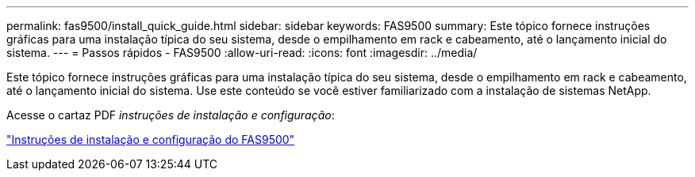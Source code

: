 ---
permalink: fas9500/install_quick_guide.html 
sidebar: sidebar 
keywords: FAS9500 
summary: Este tópico fornece instruções gráficas para uma instalação típica do seu sistema, desde o empilhamento em rack e cabeamento, até o lançamento inicial do sistema. 
---
= Passos rápidos - FAS9500
:allow-uri-read: 
:icons: font
:imagesdir: ../media/


[role="lead"]
Este tópico fornece instruções gráficas para uma instalação típica do seu sistema, desde o empilhamento em rack e cabeamento, até o lançamento inicial do sistema. Use este conteúdo se você estiver familiarizado com a instalação de sistemas NetApp.

Acesse o cartaz PDF _instruções de instalação e configuração_:

link:../media/PDF/Jan_2024_Rev3_FAS9500_ISI_IEOPS-1482.pdf["Instruções de instalação e configuração do FAS9500"^]
